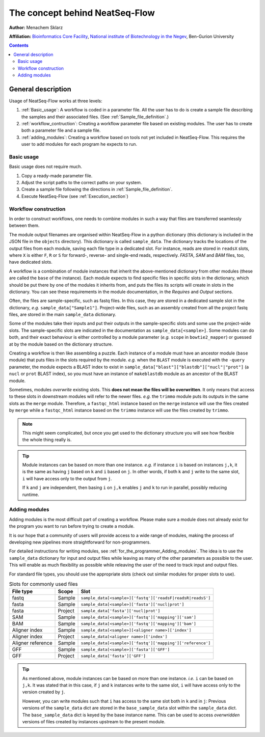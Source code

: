 The concept behind NeatSeq-Flow
======================================================


**Author:** Menachem Sklarz

**Affiliation:** `Bioinformatics Core Facility <http://bioinfo.bgu.ac.il/bsu/index.htm>`_, `National institute of Biotechnology in the Negev <http://in.bgu.ac.il/en/nibn/Pages/default.aspx>`_, Ben-Gurion University

.. contents::

General description
--------------------

Usage of NeatSeq-Flow works at three levels:

1. :ref:`Basic_usage`: A workflow is coded in a parameter file. All the user has to do is create a sample file describing the samples and their associated files. (See :ref:`Sample_file_definition`.)
2. :ref:`workflow_contruction`: Creating a workflow parameter file based on existing modules. The user has to create both a parameter file and a sample file.
3. :ref:`adding_modules`: Creating a workflow based on tools not yet included in NeatSeq-Flow. This requires the user to add modules for each program he expects to run.


.. _Basic_usage: 

Basic usage
~~~~~~~~~~~~

Basic usage does not require much. 

1. Copy a ready-made parameter file.
2. Adjust the script paths to the correct paths on your system.
3. Create a sample file following the directions in :ref:`Sample_file_definition`.
4. Execute NeatSeq-Flow (see :ref:`Execution_section`)

.. _workflow_contruction:

Workflow construction
~~~~~~~~~~~~~~~~~~~~~~

In order to construct workflows, one needs to combine modules in such a way that files are transferred seamlessly between them. 

The module output filenames are organised within NeatSeq-Flow in a python dictionary (this dictionary is included in the JSON file in the ``objects`` directory). This dictionary is called ``sample_data``. The dictionary tracks the locations of the output files from each module, saving each file type in a dedicated slot. For instance, reads are stored in ``readsX`` slots, where ``X`` is either ``F``, ``R`` or ``S`` for forward-, reverse- and single-end reads, respectively. *FASTA*, *SAM* and *BAM* files, too, have dedicated slots.  

A workflow is a combination of module instances that inherit the above-mentioned dictionary from other modules (these are called the ``base`` of the instance). Each module expects to find specific files in specific slots in the dictionary, which should be put there by one of the modules it inherits from, and puts the files its scripts will create in slots in the dictionary. You can see these requirements in the module documentation, in the *Requires* and *Output* sections. 

Often, the files are sample-specific, such as fastq files. In this case, they are stored in a dedicated sample slot in the dictionary, *e.g.* ``sample_data["Sample1"]``. Project-wide files, such as an assembly created from all the project fastq files, are stored in the main ``sample_data`` dictionary.

Some of the modules take their inputs and put their outputs in the sample-specific slots and some use the project-wide slots. The sample-specific slots are indicated in the documentation as ``sample_data[<sample>]``. Some modules can do both, and their exact behaviour is either controlled by a module parameter (*e.g.* ``scope`` in ``bowtie2_mapper``) or guessed at by the module based on the dictionary structure.

Creating a workflow is then like assembling a puzzle. Each instance of a module must have an ancestor module (``base`` module) that puts files in the slots required by the module. *e.g.* when the ``BLAST`` module is executed with the ``-query`` parameter, the module expects a BLAST index to exist in ``sample_data["blast"]["blastdb"]["nucl"|"prot"]`` (a ``nucl`` or ``prot`` BLAST index), so you must have an instance of ``makeblastdb`` module as an ancestor of the BLAST module.

Sometimes, modules *overwrite* existing slots. This **does not mean the files will be overwritten**. It only means that access to these slots in downstream modules will refer to the newer files. *e.g.* the ``trimmo`` module puts its outputs in the same slots as the ``merge`` module. Therefore, a ``fastqc_html`` instance based on the ``merge`` instance will use the files created by ``merge`` while a ``fastqc_html`` instance based on the ``trimmo`` instance will use the files created by ``trimmo``.

.. note:: This might seem complicated, but once you get used to the dictionary structure you will see how flexible the whole thing really is.

.. tip:: 
    
    Module instances can be based on more than one instance. *e.g.* if instance ``i`` is based on instances ``j,k``, it is the same as having ``j`` based on ``k`` and ``i`` based on ``j``. In other words, if both ``k`` and ``j`` write to the same slot, ``i`` will have access only to the output from ``j``. 
    
    If ``k`` and ``j`` are independent, then basing ``i`` on ``j,k`` enables ``j`` and ``k`` to run in parallel, possibly reducing runtime.
    
    
    
    
.. _adding_modules:
    
Adding modules
~~~~~~~~~~~~~~~~~~~~~~

Adding modules is the most difficult part of creating a workflow. Please make sure a module does not already exist for the program you want to run before trying to create a module.

It is our hope that a community of users will provide access to a wide range of modules, making the process of developing new pipelines more straightforward for non-programmers.

For detailed instructions for writing modules, see :ref:`for_the_programmer_Adding_modules`. The idea is to use the ``sample_data`` dictionary for input and output files while leaving as many of the other parameters as possible to the user. This will enable as much flexibility as possible while releaving the user of the need to track input and output files.

For standard file types, you should use the appropriate slots (check out similar modules for proper slots to use). 


.. csv-table:: Slots for commonly used files
    :header: "File type", "Scope", "Slot"

    "fastq", "Sample", ``sample_data[<sample>]['fastq']['readsF|readsR|readsS']``
    "fasta", "Sample", ``sample_data[<sample>]['fasta']['nucl|prot']``
    "fasta", "Project", ``sample_data['fasta']['nucl|prot']``
    "SAM", "Sample", ``sample_data[<sample>]['fastq']['mapping']['sam']``
    "BAM", "Sample", ``sample_data[<sample>]['fastq']['mapping']['bam']``
    "Aligner index", "Sample", ``sample_data[<sample>][<aligner name>]['index']``
    "Aligner index", "Project", ``sample_data[<aligner name>]['index']``
    "Aligner reference", "Sample", ``sample_data[<sample>]['fastq']['mapping']['reference']``
    "GFF", "Sample", ``sample_data[<sample>]['fasta']['GFF']``
    "GFF", "Project", ``sample_data['fasta']['GFF']``

.. tip:: 
    
    As mentioned above, module instances can be based on more than one instance. *i.e.* ``i`` can be based on ``j,k``. It was stated that in this case, if ``j`` and ``k`` instances write to the same slot, ``i`` will have access only to the version created by ``j``.
    
    However, you can write modules such that ``i`` has access to the same slot both in ``k`` and in ``j``: Previous versions of the ``sample_data`` dict are stored in the ``base_sample_data`` slot within the ``sample_data`` dict. The ``base_sample_data`` dict is keyed by the base instance name. This can be used to access *overwridden* versions of files created by instances upstream to the present module.
    
    

